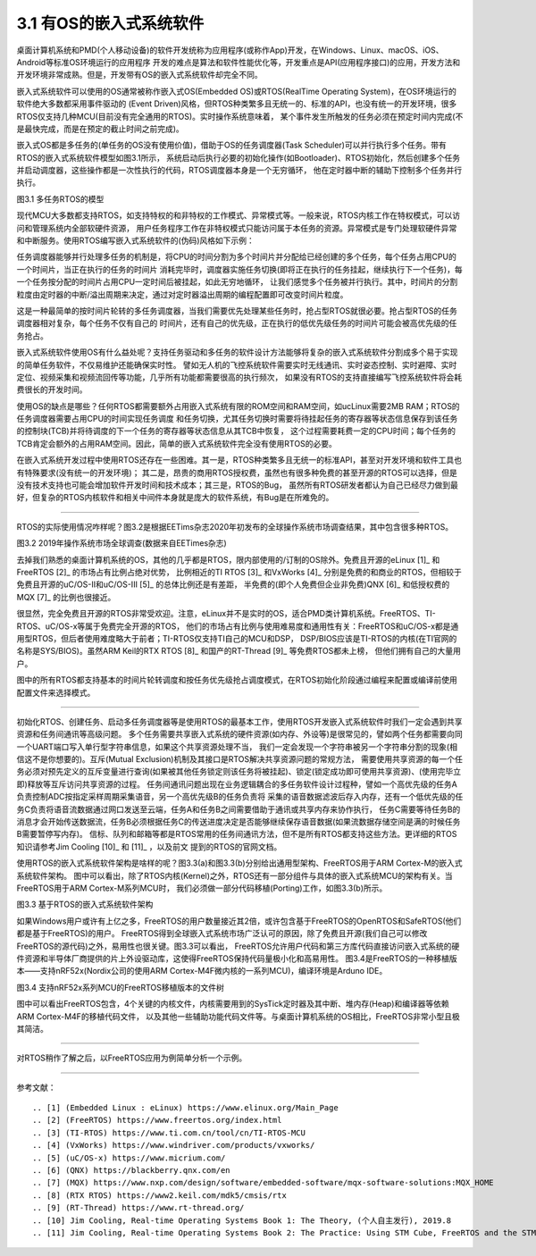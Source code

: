 ===========================
3.1 有OS的嵌入式系统软件
===========================

桌面计算机系统和PMD(个人移动设备)的软件开发统称为应用程序(或称作App)开发，在Windows、Linux、macOS、iOS、Android等标准OS环境运行的应用程序
开发的难点是算法和软件性能优化等，开发重点是API(应用程序接口)的应用，开发方法和开发环境非常成熟。但是，开发带有OS的嵌入式系统软件却完全不同。

嵌入式系统软件可以使用的OS通常被称作嵌入式OS(Embedded OS)或RTOS(RealTime Operating System)，在OS环境运行的软件绝大多数都采用事件驱动的
(Event Driven)风格，但RTOS种类繁多且无统一的、标准的API，也没有统一的开发环境，很多RTOS仅支持几种MCU(目前没有完全通用的RTOS)。实时操作系统意味着，
某个事件发生所触发的任务必须在预定时间内完成(不是最快完成，而是在预定的截止时间之前完成)。

嵌入式OS都是多任务的(单任务的OS没有使用价值)，借助于OS的任务调度器(Task Scheduler)可以并行执行多个任务。带有RTOS的嵌入式系统软件模型如图3.1所示，
系统启动后执行必要的初始化操作(如Bootloader)、RTOS初始化，然后创建多个任务并启动调度器，这些操作都是一次性执行的代码，RTOS调度器本身是一个无穷循环，
他在定时器中断的辅助下控制多个任务并行执行。

.. image:: ../_static/images/c3/multi_task_rtos_model.jpg
  :scale: 30%
  :align: center

图3.1  多任务RTOS的模型

现代MCU大多数都支持RTOS，如支持特权的和非特权的工作模式、异常模式等。一般来说，RTOS内核工作在特权模式，可以访问和管理系统内全部软硬件资源，
用户任务程序工作在非特权模式只能访问属于本任务的资源。异常模式是专门处理软硬件异常和中断服务。使用RTOS编写嵌入式系统软件的(伪码)风格如下示例：

.. code-block::  c
  :linenos:

    Task1 () {
      // some of the initialization code for Task1 
      while(1) {
        // functional code for Task1 
      }
    }
    Task2 () {
      // some of the initialization code for Task2 
      while(1) {
        // functional code for Task2 
      }
    }
    Task3 () {
      // some of the initialization code for Task3 
      while(1) {
        // functional code for Task3 
      }
    }

    main () {
      // Initialize the system hardware
      // initialize RTOS
      xCreakTask(Task1); // creat the Task1, and apend it on the list of task 
      xCreakTask(Task2); // creat the Task2, and apend it on the list of task 
      xCreakTask(Task3); // creat the Task3, and apend it on the list of task 
      vTaskStartScheduler(); // start the scheduler of RTOS, this is an endless loop
    }

任务调度器能够并行处理多任务的机制是，将CPU的时间分割为多个时间片并分配给已经创建的多个任务，每个任务占用CPU的一个时间片，当正在执行的任务的时间片
消耗完毕时，调度器实施任务切换(即将正在执行的任务挂起，继续执行下一个任务)，每一个任务按分配的时间片占用CPU一定时间后被挂起，如此无穷地循环，
让我们感觉多个任务被并行执行。其中，时间片的分割粒度由定时器的中断/溢出周期来决定，通过对定时器溢出周期的编程配置即可改变时间片粒度。

这是一种最简单的按时间片轮转的多任务调度器，当我们需要优先处理某些任务时，抢占型RTOS就很必要。抢占型RTOS的任务调度器相对复杂，每个任务不仅有自己的
时间片，还有自己的优先级，正在执行的低优先级任务的时间片可能会被高优先级的任务抢占。

嵌入式系统软件使用OS有什么益处呢？支持任务驱动和多任务的软件设计方法能够将复杂的嵌入式系统软件分割成多个易于实现的简单任务软件，不仅易维护还能确保实时性。
譬如无人机的飞控系统软件需要实时无线通讯、实时姿态控制、实时避障、实时定位、视频采集和视频流回传等功能，几乎所有功能都需要很高的执行频次，
如果没有RTOS的支持直接编写飞控系统软件将会耗费很长的开发时间。

使用OS的缺点是哪些？任何RTOS都需要额外占用嵌入式系统有限的ROM空间和RAM空间，如ucLinux需要2MB RAM；RTOS的任务调度器需要占用CPU的时间实现任务调度
和任务切换，尤其任务切换时需要将待挂起任务的寄存器等状态信息保存到该任务的控制块(TCB)并将待调度的下一个任务的寄存器等状态信息从其TCB中恢复，
这个过程需要耗费一定的CPU时间；每个任务的TCB肯定会额外的占用RAM空间。因此，简单的嵌入式系统软件完全没有使用RTOS的必要。

在嵌入式系统开发过程中使用RTOS还存在一些困难。其一是，RTOS种类繁多且无统一的标准API，甚至对开发环境和软件工具也有特殊要求(没有统一的开发环境)；
其二是，昂贵的商用RTOS授权费，虽然也有很多种免费的甚至开源的RTOS可以选择，但是没有技术支持也可能会增加软件开发时间和技术成本；其三是，RTOS的Bug，
虽然所有RTOS研发者都认为自己已经尽力做到最好，但复杂的RTOS内核软件和相关中间件本身就是庞大的软件系统，有Bug是在所难免的。

--------------------------

RTOS的实际使用情况咋样呢？图3.2是根据EETims杂志2020年初发布的全球操作系统市场调查结果，其中包含很多种RTOS。

.. image:: ../_static/images/c3/rtos_market_survey_2019.jpg
  :scale: 60%
  :align: center

图3.2  2019年操作系统市场全球调查(数据来自EETimes杂志)

去掉我们熟悉的桌面计算机系统的OS，其他的几乎都是RTOS，限内部使用的/订制的OS除外。免费且开源的eLinux [1]_ 和FreeRTOS [2]_ 的市场占有比例占绝对优势，
比例相近的TI RTOS [3]_ 和VxWorks [4]_ 分别是免费的和商业的RTOS，但相较于免费且开源的uC/OS-II和uC/OS-III [5]_ 的总体比例还是有差距，
半免费的(即个人免费但企业非免费)QNX [6]_ 和低授权费的MQX [7]_ 的比例也很接近。

很显然，完全免费且开源的RTOS非常受欢迎。注意，eLinux并不是实时的OS，适合PMD类计算机系统。FreeRTOS、TI-RTOS、uC/OS-x等属于免费完全开源的RTOS，
他们的市场占有比例与使用难易度和通用性有关：FreeRTOS和uC/OS-x都是通用型RTOS，但后者使用难度略大于前者；TI-RTOS仅支持TI自己的MCU和DSP，
DSP/BIOS应该是TI-RTOS的内核(在TI官网的名称是SYS/BIOS)。虽然ARM Keil的RTX RTOS [8]_ 和国产的RT-Thread [9]_ 等免费RTOS都未上榜，
但他们拥有自己的大量用户。

图中的所有RTOS都支持基本的时间片轮转调度和按任务优先级抢占调度模式，在RTOS初始化阶段通过编程来配置或编译前使用配置文件来选择模式。

--------------------------

初始化RTOS、创建任务、启动多任务调度器等是使用RTOS的最基本工作，使用RTOS开发嵌入式系统软件时我们一定会遇到共享资源和任务间通讯等高级问题。
多个任务需要共享嵌入式系统的硬件资源(如内存、外设等)是很常见的，譬如两个任务都需要向同一个UART端口写入单行型字符串信息，如果这个共享资源处理不当，
我们一定会发现一个字符串被另一个字符串分割的现象(相信这不是你想要的)。互斥(Mutual Exclusion)机制及其接口是RTOS解决共享资源问题的常规方法，
需要使用共享资源的每一个任务必须对预先定义的互斥变量进行查询(如果被其他任务锁定则该任务将被挂起)、锁定(锁定成功即可使用共享资源)、(使用完毕立即)释放等互斥访问共享资源的过程。
任务间通讯问题出现在业务逻辑耦合的多任务软件设计过程种，譬如一个高优先级的任务A负责控制ADC按指定采样周期采集语音，另一个高优先级B的任务负责将
采集的语音数据滤波后存入内存，还有一个低优先级的任务C负责将语音流数据通过网口发送至云端，任务A和任务B之间需要借助于通讯或共享内存来协作执行，
任务C需要等待任务B的消息才会开始传送数据流，任务B必须根据任务C的传送进度决定是否能够继续保存语音数据(如果流数据存储空间是满的时候任务B需要暂停写内存)。
信标、队列和邮箱等都是RTOS常用的任务间通讯方法，但不是所有RTOS都支持这些方法。更详细的RTOS知识请参考Jim Cooling [10]_ 和 [11]_ ，以及前文
提到的RTOS的官网文档。 

使用RTOS的嵌入式系统软件架构是啥样的呢？图3.3(a)和图3.3(b)分别给出通用型架构、FreeRTOS用于ARM Cortex-M的嵌入式系统软件架构。
图中可以看出，除了RTOS内核(Kernel)之外，RTOS还有一部分组件与具体的嵌入式系统MCU的架构有关。当FreeRTOS用于ARM Cortex-M系列MCU时，
我们必须做一部分代码移植(Porting)工作，如图3.3(b)所示。

.. image:: ../_static/images/c3/rtos_based_es_software_structure.jpg
  :scale: 40%
  :align: center

图3.3  基于RTOS的嵌入式系统软件架构

如果Windows用户或许有上亿之多，FreeRTOS的用户数量接近其2倍，或许包含基于FreeRTOS的OpenRTOS和SafeRTOS(他们都是基于FreeRTOS)的用户。
FreeRTOS得到全球嵌入式系统市场广泛认可的原因，除了免费且开源(我们自己可以修改FreeRTOS的源代码)之外，易用性也很关键。图3.3可以看出，
FreeRTOS允许用户代码和第三方库代码直接访问嵌入式系统的硬件资源和半导体厂商提供的片上外设驱动库，这使得FreeRTOS保持代码量极小化和高易用性。
图3.4是FreeRTOS的一种移植版本——支持nRF52x(Nordix公司的使用ARM Cortex-M4F微内核的一系列MCU)，编译环境是Arduno IDE。

.. image:: ../_static/images/c3/rtos_freertos_arm_nrf52.jpg
  :scale: 40%
  :align: center

图3.4  支持nRF52x系列MCU的FreeRTOS移植版本的文件树

图中可以看出FreeRTOS包含，4个关键的内核文件，内核需要用到的SysTick定时器及其中断、堆内存(Heap)和编译器等依赖ARM Cortex-M4F的移植代码文件，
以及其他一些辅助功能代码文件等。与桌面计算机系统的OS相比，FreeRTOS非常小型且极其简洁。

--------------------------

对RTOS稍作了解之后，以FreeRTOS应用为例简单分析一个示例。


--------------------------

参考文献：
::

.. [1] (Embedded Linux : eLinux) https://www.elinux.org/Main_Page
.. [2] (FreeRTOS) https://www.freertos.org/index.html
.. [3] (TI-RTOS) https://www.ti.com.cn/tool/cn/TI-RTOS-MCU
.. [4] (VxWorks) https://www.windriver.com/products/vxworks/
.. [5] (uC/OS-x) https://www.micrium.com/
.. [6] (QNX) https://blackberry.qnx.com/en
.. [7] (MQX) https://www.nxp.com/design/software/embedded-software/mqx-software-solutions:MQX_HOME
.. [8] (RTX RTOS) https://www2.keil.com/mdk5/cmsis/rtx
.. [9] (RT-Thread) https://www.rt-thread.org/
.. [10] Jim Cooling, Real-time Operating Systems Book 1: The Theory, (个人自主发行), 2019.8
.. [11] Jim Cooling, Real-time Operating Systems Book 2: The Practice: Using STM Cube, FreeRTOS and the STM32 Discovery Board, (个人自主发行), 2017.12

